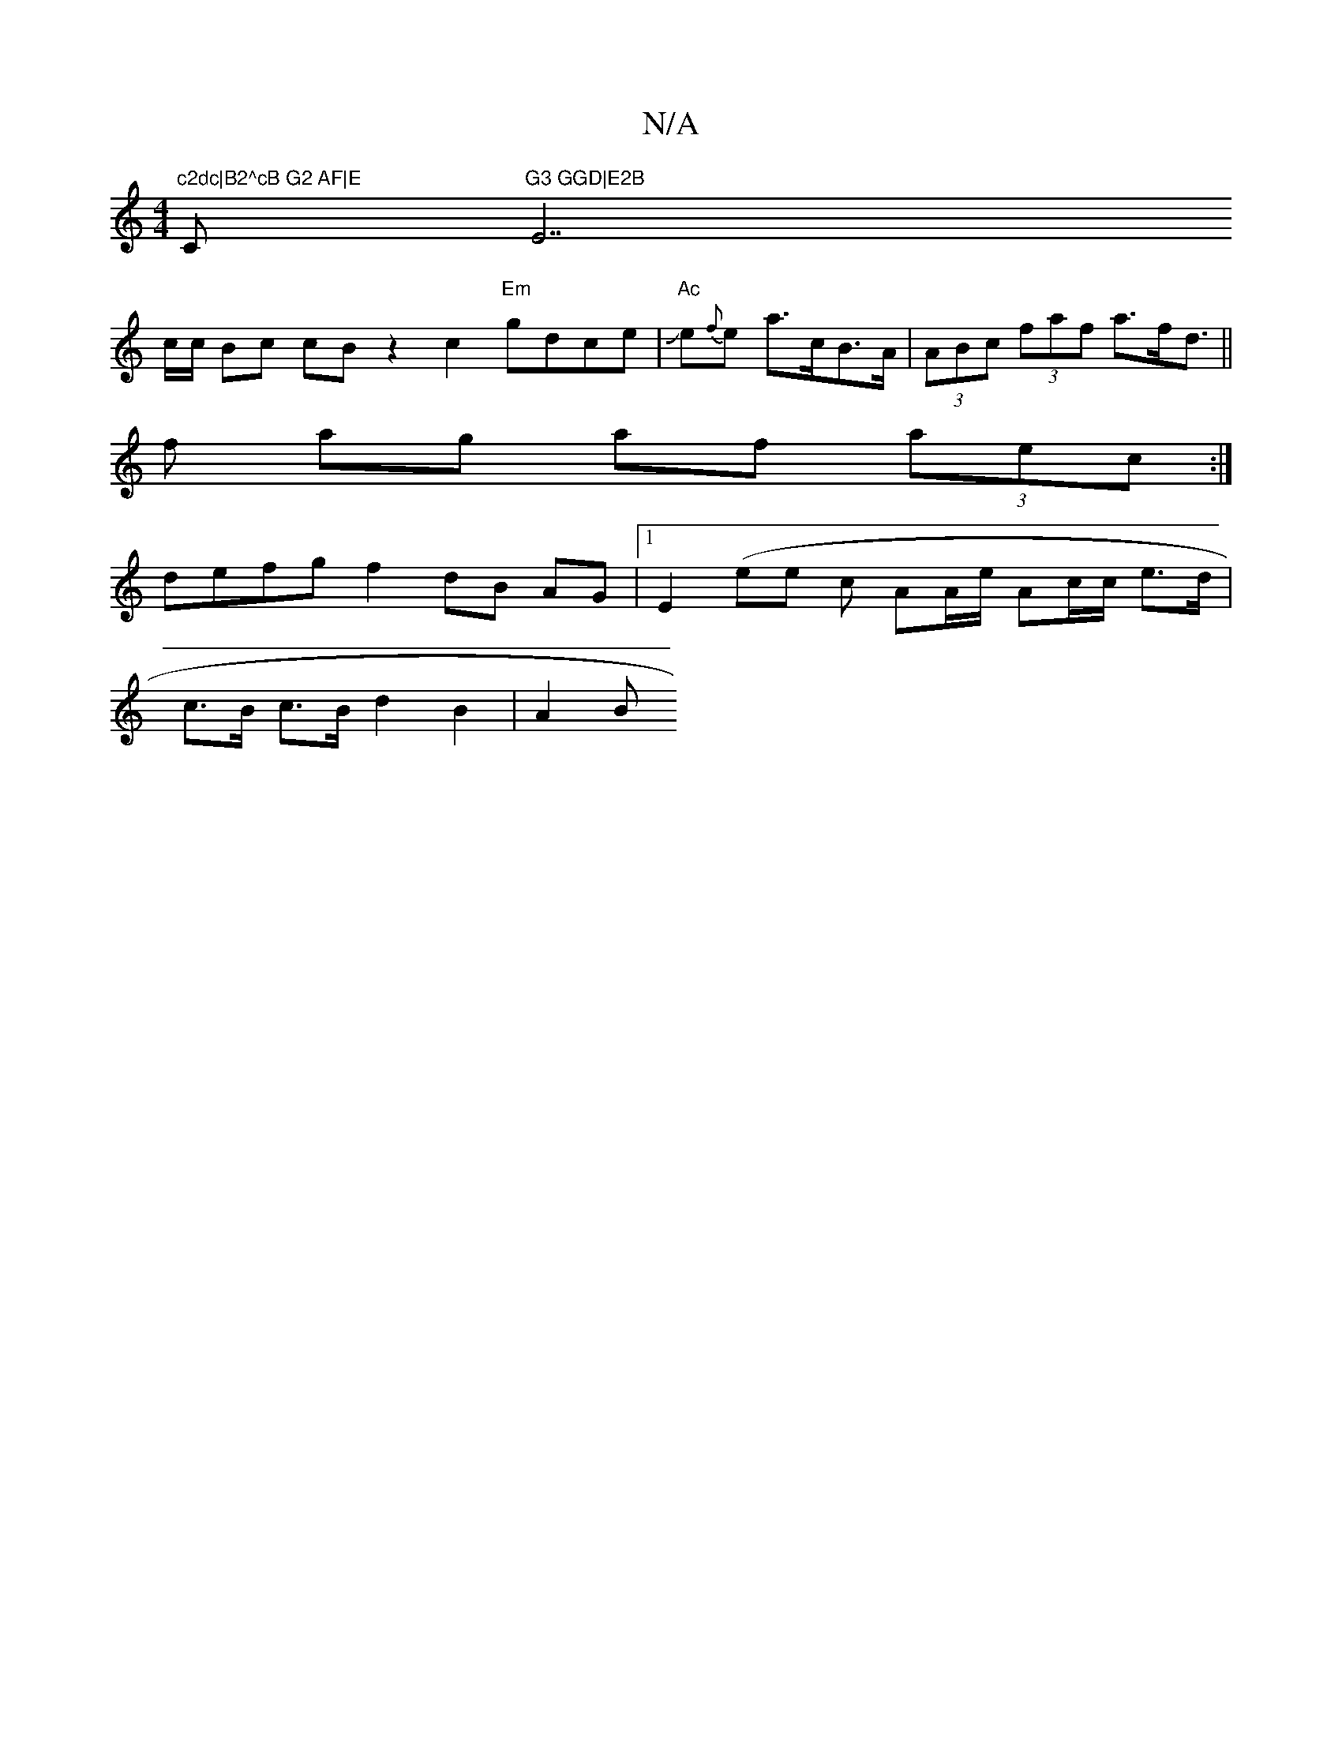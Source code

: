 X:1
T:N/A
M:4/4
R:N/A
K:Cmajor
"c2dc|B2^cB G2 AF|E"C"G3 GGD|E2B "E7"e^df|
"Gm"= c/c/ Bc cB z2 c2 "Em"gdce | "Ac"Je{f}e a>cB>A | (3ABc (3faf a>fd>||
f2 ag af (3aec:|
defg f2 dB AG|1 E2 (ese c AA/2e/2 Ac/c/ e>d |
c>B c>B d2 B2 | A2 B